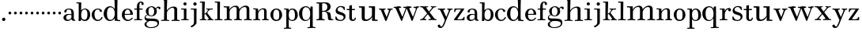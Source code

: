SplineFontDB: 3.0
FontName: Valley
FullName: Valley
FamilyName: Valley
Weight: Regular
Copyright: Created by trashman with FontForge 2.0 (http://fontforge.sf.net)
UComments: "Scan 6400, cut 1100, scale 89%" 
Version: 001.000
ItalicAngle: 0
UnderlinePosition: -100
UnderlineWidth: 50
Ascent: 630
Descent: 370
LayerCount: 3
Layer: 0 0 "Back"  1
Layer: 1 0 "Fore"  0
Layer: 2 0 "backup"  0
NeedsXUIDChange: 1
XUID: [1021 658 797806517 11561335]
OS2Version: 0
OS2_WeightWidthSlopeOnly: 0
OS2_UseTypoMetrics: 1
CreationTime: 1286180940
ModificationTime: 1289202612
OS2TypoAscent: 0
OS2TypoAOffset: 1
OS2TypoDescent: 0
OS2TypoDOffset: 1
OS2TypoLinegap: 0
OS2WinAscent: 0
OS2WinAOffset: 1
OS2WinDescent: 0
OS2WinDOffset: 1
HheadAscent: 0
HheadAOffset: 1
HheadDescent: 0
HheadDOffset: 1
OS2Vendor: 'PfEd'
MarkAttachClasses: 1
DEI: 91125
Encoding: UnicodeBmp
UnicodeInterp: none
NameList: Adobe Glyph List
DisplaySize: -48
AntiAlias: 1
FitToEm: 1
WinInfo: 88 11 5
BeginPrivate: 6
BlueValues 7 [-23 0]
BlueScale 8 0.039625
StdHW 4 [37]
StemSnapH 35 [23 27 31 33 37 42 46 54 79 88 118]
StdVW 4 [80]
StemSnapV 4 [80]
EndPrivate
BeginChars: 65536 64

StartChar: a
Encoding: 97 97 0
Width: 428
VWidth: 0
Flags: HW
HStem: -12 38<135.579 227.5 365.733 405.98> 198 28<158.68 283.442> 359 29<148.051 252.065>
VStem: 29 88<40.6778 165.139> 57 72<268.853 342.092> 284 75<65.242 191.005 217.057 331.311>
LayerCount: 3
Fore
SplineSet
275 188 m 0xf4
 255 193 232 198 208 198 c 0
 153 198 117 158 117 106 c 0
 117 68 130 26 178 26 c 0
 234 26 284 73 284 117 c 2
 284 175 l 2
 284 187 284 186 275 188 c 0xf4
359 226 m 2
 359 83 l 2
 359 31 379 28 402 24 c 0
 406 23 406 18 406 10 c 0
 406 1 406 -6 396 -6 c 0
 340 -6 294 -5 285 44 c 0
 283 54 283 54 277 47 c 0
 262 29 222 -12 155 -12 c 0
 90 -12 29 32 29 99 c 0xf4
 29 176 101 226 186 226 c 0
 217 226 253 219 273 215 c 0
 284 212 284 212 284 224 c 0
 284 320 270 359 198 359 c 0
 153 359 132 338 129 313 c 0
 125 284 118 265 89 265 c 0
 72 265 57 276 57 297 c 0xec
 57 347 133 388 200 388 c 0
 313 388 359 349 359 226 c 2
EndSplineSet
EndChar

StartChar: b
Encoding: 98 98 1
Width: 472
VWidth: 0
Flags: HW
HStem: -20 41<207.108 324.357> -13 21G<90.5 145.5> 352 27<228.397 317.286> 551 32<14.0261 87.9975>
VStem: 84 72<-13 34.3208> 89 77<64.0893 289.114 323.001 551> 364 88<80.9717 288.929>
LayerCount: 3
Fore
SplineSet
141 -13 m 2x7a
 97 -13 l 2
 84 -13 84 -3 84 5 c 2x7a
 84 5 89 43 89 267 c 2
 89 524 l 2x76
 89 536 86 551 72 551 c 2
 20 551 l 2
 17 551 14 560 14 568 c 0
 14 578 18 583 23 583 c 0
 42 583 117 581 156 581 c 0
 170 581 170 576 170 566 c 2
 164 329 l 2
 164 325 164 323 165 323 c 0
 167 323 171 327 180 336 c 0
 198 354 236 379 286 379 c 0
 383 379 452 303 452 191 c 0
 452 45 365 -20 280 -20 c 0xba
 217 -20 181 17 167 34 c 0
 162 41 158 38 157 24 c 2
 156 1 l 2
 155 -13 150 -13 141 -13 c 2x7a
166 183 m 0xb6
 166 89 183 21 270 21 c 0
 350 21 364 105 364 192 c 0
 364 263 351 352 273 352 c 0
 202 352 166 273 166 183 c 0xb6
EndSplineSet
EndChar

StartChar: c
Encoding: 99 99 2
Width: 386
VWidth: -4
Flags: HW
HStem: -15 37<168.525 281.681> 358 28<169.03 259.895>
VStem: 24 87<90.0698 280.939> 269 79<286.914 348.547>
LayerCount: 3
Fore
SplineSet
24 184 m 0
 24 308 114 386 223 386 c 0
 270 386 348 357 348 305 c 0
 348 286 334 276 321 276 c 0
 287 276 277 303 269 328 c 0
 263 345 252 358 224 358 c 0
 136 358 111 282 111 203 c 0
 111 130 130 22 227 22 c 0
 273 22 315 60 332 103 c 0
 337 114 346 118 357 113 c 0
 365 109 368 105 368 100 c 0
 368 93 364 85 360 77 c 0
 343 37 288 -15 220 -15 c 0
 106 -15 24 70 24 184 c 0
EndSplineSet
EndChar

StartChar: d
Encoding: 100 100 3
Width: 578
VWidth: 0
Flags: HW
HStem: -22 37<186.868 296.39 466.792 554.614> 421 35<190.998 299.691> 663 30<295.745 366> 665 37<267.007 332.394>
VStem: 27 105<106.005 320.758> 372 94<364.109 660.122> 376 8<-4 69> 380 80<17.6841 69 108.848 334.471 364 607.369>
LayerCount: 3
Fore
SplineSet
384 69 m 1xea
 384 68 316 -22 225 -22 c 0
 112 -22 27 89 27 204 c 0
 27 331 95 456 236 456 c 0
 324 456 379 364 379 364 c 1
 379 364 374 514 372 612 c 0
 371 642 370 661 333 663 c 0xec
 320 664 311 664 295 665 c 0
 277 666 267 665 267 684 c 0
 267 697 270 701 280 701 c 0xdc
 292 701 350 691 443 691 c 0
 459 691 466 691 466 678 c 0
 466 675 465 642 464 624 c 0
 459 486 458 323 458 164 c 2
 458 102 l 2
 458 61 460 19 483 14 c 0
 492 12 504 10 519 10 c 0
 552 10 555 8 555 -9 c 0
 555 -24 544 -26 529 -26 c 0
 512 -26 418 -15 397 -15 c 0
 380 -15 376 -12 376 -4 c 0
 376 -1 382 48 384 69 c 1xea
132 212 m 0
 132 123 147 15 242 15 c 0
 330 15 380 118 380 214 c 0xc9
 380 311 345 421 243 421 c 0
 151 421 132 304 132 212 c 0
EndSplineSet
EndChar

StartChar: e
Encoding: 101 101 4
Width: 410
VWidth: 3
Flags: HW
HStem: -15 36<174.706 289.859> 190 30<117.002 293.998> 357 34<160.323 257.058>
VStem: 28 89<93.7485 291.639> 294 87<200.5 302.354>
LayerCount: 3
Fore
SplineSet
27 188 m 0
 27 325 121 389 210 389 c 0
 284 389 377 334 377 205 c 0
 377 196 371 193 357 193 c 2
 127 192 l 2
 116 192 116 187 116 176 c 0
 116 100 148 25 226 25 c 0
 268 25 306 48 332 79 c 0
 342 92 350 99 354 99 c 0
 361 99 373 91 373 82 c 0
 373 76 365 67 361 62 c 0
 336 31 285 -13 218 -13 c 0
 108 -13 27 72 27 188 c 0
285 221 m 2
 291 221 294 223 294 231 c 0
 294 276 281 357 211 357 c 0
 135 357 119 274 119 230 c 0
 119 224 120 220 128 220 c 2
 285 221 l 2
EndSplineSet
EndChar

StartChar: space
Encoding: 32 32 5
Width: 240
VWidth: 0
Flags: W
LayerCount: 3
EndChar

StartChar: f
Encoding: 102 102 6
Width: 323
VWidth: 0
Flags: HW
HStem: -6.5856 30.4584<14.0277 100.95 188.361 267.449> 2.4696 25.5192<36.1191 102.67 186.695 248.632> 332.573 30.4584<20.5842 105.37 180.281 287.294> 565.538 29.6352<193.885 244.148>
VStem: 105.37 74.9112<30.3474 333.396 362.208 524.164> 247.783 68.3256<491.076 563.665>
LayerCount: 3
Fore
SplineSet
245 534 m 0x7c
 245 553 242 567 224 567 c 0
 188 567 183 518 183 452 c 2
 183 385 l 2
 183 368 187 367 200 367 c 2
 265 367 l 2
 284 367 287 365 287 352 c 0
 287 340 287 333 268 333 c 2
 200 333 l 2
 183 333 183 329 183 317 c 2
 183 63 l 2
 183 33 197 30 217 30 c 2
 255 30 l 2
 267 30 268 22 268 12 c 0
 268 -3 263 -3 251 -3 c 0xbc
 221 -3 178 0 143 0 c 0
 103 0 50 -3 35 -3 c 0
 19 -3 14 1 14 13 c 0
 14 23 18 30 32 30 c 2
 83 30 l 2
 101 30 103 38 103 66 c 2
 103 317 l 2
 103 332 102 333 84 333 c 2
 35 333 l 2
 21 333 21 339 21 352 c 0
 21 365 28 367 36 367 c 2
 84 367 l 2
 103 367 104 368 104 386 c 2
 104 447 l 2
 104 519 145 597 226 597 c 0
 282 597 317 569 317 525 c 0
 317 494 303 482 282 482 c 0
 252 482 245 507 245 534 c 0x7c
EndSplineSet
EndChar

StartChar: g
Encoding: 103 103 7
Width: 525
VWidth: 0
Flags: HW
HStem: -238 27<146.317 312.641> -11 79<133.669 390.127> 131 23<187.002 272.797> 409 39<409.304 479.5> 432 27<187.44 276.631>
VStem: 17 63<-167.114 -64.3101> 20 33<56 141.588> 59 85<222.663 370.167> 324 84<209.989 379.902> 431 47<-144.55 -44.709> 465 59<361.66 408.439>
LayerCount: 3
Fore
SplineSet
20 82 m 0xf280
 20 133 46 159 69 172 c 0
 89 183 108 186 108 186 c 1
 108 186 59 232 59 298 c 0
 59 383 140 459 251 459 c 0xeb80
 302 459 345 422 365 402 c 0
 374 393 372 395 383 405 c 0
 397 418 424 447 462 447 c 0
 493 447 524 429 524 399 c 0
 524 376 508 361 491 361 c 0
 481 361 471 365 465 380 c 0
 460 394 455 409 441 409 c 0
 425 409 410 396 398 384 c 0
 390 376 388 373 388 370 c 0
 388 368 401 342 404 326 c 0
 407 313 408 298 408 286 c 0
 408 204 338 131 242 131 c 0
 184 131 144 154 124 170 c 1
 124 170 107 168 91 161 c 0
 73 153 53 137 53 116 c 0xf3a0
 53 77 93 73 130 70 c 0
 157 68 187 68 217 68 c 2
 224 68 l 2
 254 68 362 67 411 45 c 0
 450 28 478 -9 478 -64 c 0
 478 -201 340 -238 226 -238 c 0
 115 -238 17 -198 17 -114 c 0xf4c0
 17 -71 65 -36 98 -21 c 0
 107 -17 111 -15 111 -13 c 0
 111 -11 104 -9 93 -5 c 0
 64 5 20 30 20 82 c 0xf280
137 -30 m 0
 101 -57 80 -72 80 -112 c 0
 80 -178 151 -211 212 -211 c 0
 302 -211 431 -178 431 -93 c 0xe4c0
 431 -15 321 -11 244 -11 c 2
 202 -11 l 2
 179 -11 160 -13 137 -30 c 0
234 432 m 0xe980
 162 432 144 362 144 296 c 0
 144 224 158 154 228 154 c 0
 305 154 324 230 324 298 c 0
 324 358 302 432 234 432 c 0xe980
EndSplineSet
EndChar

StartChar: h
Encoding: 104 104 8
Width: 624
VWidth: 0
Flags: HW
HStem: -6 35<17.351 105.391 206.762 278.837 347.006 432.901 529.588 609.947> 421 39<322.602 419.463> 666 40<17.0581 109.92> 666 32<31.3782 108.625>
VStem: 112 90<33.1514 321.852 338 591.162> 116 94<255.094 692> 436 90<31.9963 407.484>
LayerCount: 3
Fore
SplineSet
591 27 m 0xd6
 605 26 608 23 608 9 c 0
 608 -4 597 -5 587 -5 c 2
 578 -5 l 2
 570 -5 522 0 480 0 c 0
 432 0 367 -5 362 -5 c 0
 355 -5 347 -3 347 12 c 0
 347 21 349 28 370 29 c 0
 382 30 401 31 410 32 c 0
 426 33 436 44 436 63 c 2
 436 350 l 2
 436 395 419 420 376 420 c 0
 342 420 303 399 277 378 c 0
 233 342 202 298 202 255 c 2
 202 60 l 2
 202 42 207 31 222 29 c 0
 230 28 246 26 255 26 c 0
 272 26 279 22 279 11 c 0
 279 -1 273 -3 255 -3 c 0
 243 -3 196 2 152 2 c 0
 110 2 58 -3 40 -3 c 0
 27 -3 17 -1 17 14 c 0
 17 26 25 29 35 29 c 0
 42 29 61 30 67 30 c 0
 99 32 111 32 112 70 c 0xda
 115 285 116 406 116 618 c 0
 116 640 107 666 84 666 c 2
 28 666 l 2
 20 666 17 675 17 684 c 0
 17 695 22 706 30 706 c 0xe6
 42 706 103 699 159 699 c 0
 173 699 188 699 203 700 c 0
 206 700 210 694 210 690 c 0
 207 551 198 336 198 336 c 1
 226 372 295 458 416 458 c 0
 473 458 526 440 526 371 c 2
 526 60 l 2
 526 34 530 31 554 29 c 0
 562 28 571 28 591 27 c 0xd6
EndSplineSet
EndChar

StartChar: i
Encoding: 105 105 9
Width: 292
VWidth: 0
Flags: HW
HStem: -3 33<27.0076 111.236 193.208 264.997> 344 30<24.0587 112.303> 480 100<106.438 189.562>
VStem: 98 100<488.438 571.562> 113 80<30.5756 344>
LayerCount: 3
Fore
SplineSet
98 530 m 0xf0
 98 558 120 580 148 580 c 0
 176 580 198 558 198 530 c 0
 198 502 176 480 148 480 c 0
 120 480 98 502 98 530 c 0xf0
193 52 m 2xe8
 193 30 201 30 214 30 c 2
 255 30 l 2
 263 30 265 24 265 14 c 0
 265 4 264 -3 249 -3 c 0
 241 -3 179 0 153 0 c 0
 131 0 51 -3 43 -3 c 0
 27 -3 27 5 27 12 c 0
 27 18 27 30 40 30 c 2
 74 30 l 2
 103 30 113 31 113 64 c 2
 113 318 l 2
 113 332 111 344 97 344 c 2
 32 344 l 2
 25 344 24 354 24 362 c 0
 24 371 24 376 31 376 c 0
 36 376 111 374 157 374 c 2
 182 374 l 2
 189 374 194 373 194 365 c 0
 194 260 193 223 193 165 c 2
 193 52 l 2xe8
EndSplineSet
EndChar

StartChar: j
Encoding: 106 106 10
Width: 292
VWidth: 0
Flags: HW
HStem: 344 30<29.1925 129.675> 472 105<121.609 206.391>
VStem: 111 106<482.609 566.752> 132 80<-131.78 343.353>
LayerCount: 3
Fore
SplineSet
111 525 m 0xe0
 111 554 135 577 164 577 c 0
 193 577 217 554 217 525 c 0
 217 496 193 472 164 472 c 0
 135 472 111 496 111 525 c 0xe0
132 313 m 2xd0
 132 333 125 344 102 344 c 2
 40 344 l 2
 33 344 29 354 29 362 c 0
 29 372 31 376 38 376 c 0
 65 376 111 374 161 374 c 2
 207 374 l 2
 212 374 215 369 215 365 c 0
 215 355 212 292 212 260 c 2
 212 -70 l 2
 212 -100 212 -99 201 -117 c 0
 169 -169 80 -229 53 -229 c 0
 40 -229 26 -212 26 -197 c 0
 26 -192 29 -190 38 -186 c 0
 83 -162 132 -141 132 -65 c 2
 132 313 l 2xd0
EndSplineSet
EndChar

StartChar: k
Encoding: 107 107 11
Width: 468
VWidth: 0
Flags: HW
HStem: -3 37<165.666 231.762> -3 33<14.0592 87.7821 391.129 449.895> 192 18<166.023 193.33> 338 32<227.516 274.996 318.473 427.407> 347 26<217.028 273.168> 556 33<17.0266 90.7772>
VStem: 88 77<34.2388 191.656 209.954 453.241> 91 84<331.37 555.95>
DStem2: 229 252 261 251 0.56706 0.823676<-7.6186 87.7056> 387 51 291 63 0.60368 -0.797227<-231.191 -43.2548>
LayerCount: 3
Fore
SplineSet
320 370 m 0x36
 351 370 387 373 407 373 c 0x2e
 420 373 428 373 428 361 c 0
 428 342 418 337 398 337 c 2
 363 337 l 2
 344 337 328 336 318 326 c 0
 292 298 278 276 261 251 c 0
 250 236 249 233 256 224 c 2
 387 51 l 2
 402 31 413 29 439 26 c 0
 449 25 450 20 450 9 c 0
 450 2 448 -3 438 -3 c 0
 411 -3 380 0 354 0 c 0
 332 0 291 -3 270 -3 c 0x76
 260 -3 257 0 257 14 c 0
 257 37 300 20 300 39 c 0
 300 47 296 56 291 63 c 2
 208 177 l 2
 199 189 195 192 190 192 c 0
 186 192 181 190 174 188 c 0
 165 185 165 184 165 171 c 2
 165 71 l 2
 165 50 166 39 174 34 c 0
 195 21 232 37 232 13 c 0
 232 -3 224 -3 220 -3 c 0xa6
 195 -3 157 0 128 0 c 0
 94 0 60 -3 27 -3 c 0
 19 -3 14 3 14 11 c 0
 14 24 17 30 32 30 c 2
 62 30 l 2
 88 30 88 33 88 59 c 2x66
 91 531 l 2
 91 552 89 556 65 556 c 2
 28 556 l 2
 20 556 17 560 17 574 c 0
 17 586 21 589 31 589 c 0
 60 589 125 588 167 588 c 0
 174 588 175 582 175 578 c 0x65
 175 550 165 252 165 215 c 0
 165 209 168 209 173 210 c 0
 196 215 220 239 229 252 c 0
 242 270 252 287 271 315 c 0
 274 319 275 323 275 327 c 0
 275 335 269 341 260 342 c 0
 249 344 238 345 227 347 c 0
 217 349 217 357 217 362 c 0
 217 369 220 373 228 373 c 0x6e
 231 373 260 370 320 370 c 0x36
EndSplineSet
EndChar

StartChar: l
Encoding: 108 108 12
Width: 278
VWidth: 0
Flags: HW
HStem: -3 33<12.008 95.6809 177.75 259.98> 555 35<15.0061 95.9852>
VStem: 96 80<30.0927 556>
LayerCount: 3
Fore
SplineSet
176 68 m 2
 176 32 184 30 203 30 c 2
 246 30 l 2
 257 30 260 25 260 12 c 0
 260 -1 255 -3 244 -3 c 0
 226 -3 166 0 137 0 c 0
 105 0 46 -3 20 -3 c 0
 13 -3 12 6 12 12 c 0
 12 24 13 30 29 30 c 2
 72 30 l 2
 87 30 96 32 96 52 c 2
 96 535 l 2
 96 555 94 557 74 557 c 2
 25 556 l 2
 16 556 15 563 15 573 c 0
 15 581 17 590 29 590 c 2
 175 589 l 2
 181 589 181 577 181 573 c 0
 181 558 176 283 176 142 c 2
 176 68 l 2
EndSplineSet
EndChar

StartChar: m
Encoding: 109 109 13
Width: 928
VWidth: 0
Flags: HW
HStem: -8 33<32.1445 103.275> -4 40<370 418.467> -4 36<210.222 288.417 346.539 382 526.319 602.878 658.458 737.783 837.26 916.577> 406 41<21.006 115.73> 419 46<313.988 419.165 627.48 727.275>
VStem: 119 89<37.0822 332.563 343.953 406.25> 119 80<343 406.25> 430 86<42.944 321.784 350 405.398> 745 88<39.2506 402.507>
LayerCount: 3
Fore
SplineSet
875 31 m 0
 882 30 896 29 902 28 c 0
 912 26 917 23 917 12 c 0
 917 -2 906 -4 887 -4 c 0
 874 -4 815 3 787 3 c 0
 750 3 692 -2 676 -2 c 0
 666 -2 660 4 660 12 c 0
 660 28 669 29 683 30 c 0
 693 31 705 32 708 32 c 0
 742 37 746 49 746 61 c 2
 746 346 l 2
 746 399 725 421 680 421 c 0
 622 421 554 367 528 302 c 0
 519 278 517 268 517 248 c 2
 517 99 l 2
 517 55 520 35 560 29 c 0
 568 28 575 28 580 27 c 0
 599 25 602 25 602 13 c 0
 602 2 599 -2 582 -2 c 0
 565 -2 507 3 475 3 c 0
 420 3 373 -2 365 -2 c 0
 355 -2 348 2 348 10 c 0
 348 22 357 29 370 31 c 0
 374 32 390 33 394 34 c 0
 420 38 431 45 431 83 c 0
 431 192 432 239 432 348 c 0
 432 384 425 422 368 422 c 0
 311 422 268 386 239 347 c 0
 213 313 208 294 208 238 c 2
 208 62 l 2
 208 34 218 32 244 30 c 0
 265 28 289 33 289 9 c 0
 289 -3 278 -4 265 -4 c 0
 252 -4 191 2 168 2 c 0
 121 2 75 -5 50 -5 c 0
 40 -5 34 3 34 11 c 0
 34 22 39 26 47 27 c 0
 61 28 80 29 90 31 c 0
 119 37 121 46 121 65 c 0
 121 277 120 150 120 362 c 0
 120 384 109 409 107 409 c 2
 31 411 l 2
 23 411 21 418 21 427 c 0
 21 438 21 447 29 447 c 0
 63 447 136 441 198 441 c 0
 201 441 206 435 206 431 c 0
 205 405 198 358 198 338 c 1
 237 410 317 463 404 463 c 0
 512.505050702 463 516 360.804079209 516 349 c 1
 516 349 597 465 712 465 c 0
 813 465 833 409 833 341 c 2
 833 75 l 2
 833 42 833 37 875 31 c 0
EndSplineSet
EndChar

StartChar: n
Encoding: 110 110 14
Width: 546
VWidth: 0
Flags: HW
HStem: -3 33<28.0398 105.99 189.448 254.991 307.004 371.757 457.87 522.984> 344 32<28.0029 105.918> 354 35<280.079 364.66>
VStem: 108 80<30.9047 270.474 304.897 344> 374 80<32.4027 347.111>
LayerCount: 3
Fore
SplineSet
513 30 m 2xb8
 519 30 523 24 523 16 c 0
 523 0 522 -3 503 -3 c 0
 493 -3 441 0 415 0 c 0
 364 0 344 -3 318 -3 c 0
 311 -3 307 0 307 13 c 0
 307 27 312 30 330 30 c 0
 355 30 374 30 374 62 c 2
 374 287 l 2
 374 326 367 354 329 354 c 0xb8
 258 354 188 265 188 209 c 2
 188 58 l 2
 188 24 214 32 232 30 c 0
 246 28 255 33 255 14 c 0
 255 4 252 -3 237 -3 c 0
 210 -3 192 0 141 0 c 0
 86 0 69 -3 46 -3 c 0
 33 -3 28 1 28 15 c 0
 28 29 34 30 48 30 c 2
 66 30 l 2
 94 30 108 31 108 63 c 2
 108 304 l 2
 108 323 107 344 87 344 c 2
 46 344 l 2
 28 344 28 352 28 360 c 0
 28 374 32 376 45 376 c 4xd8
 62 376 136 374 171 374 c 0
 184 374 185 372 185 362 c 0
 185 351 183 323 183 304 c 0
 183 278 189 293 197 304 c 0
 228 344 279 389 356 389 c 0
 403 389 454 370 454 286 c 2
 454 64 l 2
 454 41 467 30 495 30 c 2
 513 30 l 2xb8
EndSplineSet
EndChar

StartChar: o
Encoding: 111 111 15
Width: 423
VWidth: -4
Flags: W
HStem: -12 38<152.974 269.97> 358 35<157.674 264.153>
VStem: 24 90<93.1739 290.652> 303 91<92.7842 288.537>
LayerCount: 3
Fore
SplineSet
213 393 m 0
 331 393 394 293 394 191 c 0
 394 78 319 -12 208 -12 c 0
 94 -12 24 82 24 197 c 0
 24 306 101 393 213 393 c 0
114 196 m 0
 114 92 128 26 214 26 c 0
 301 26 303 106 303 191 c 0
 303 273 299 358 209 358 c 0
 126 358 114 265 114 196 c 0
EndSplineSet
EndChar

StartChar: p
Encoding: 112 112 16
Width: 485
VWidth: 0
Flags: HWO
HStem: -258 33<26.0262 99.7427 182.846 255.997> -14 32<230.651 335.192> 353 33<28.0072 101 231.128 327.801>
VStem: 101 77<-223.102 43.9855 72.1022 302.19 319.004 354> 374 90<78.9534 283.787>
LayerCount: 3
Fore
SplineSet
295 386 m 0
 399 386 464 287 464 181 c 0
 464 52 382 -14 289 -14 c 0
 242 -14 212 6 195 25 c 0
 185 36 181 44 179 44 c 0
 177 44 178 24 178 20 c 0
 178 -36 178 -149 181 -199 c 0
 181 -205 183 -225 215 -225 c 2
 250 -225 l 2
 255 -225 256 -232 256 -242 c 0
 256 -248 252 -258 246 -258 c 0
 238 -258 184 -255 144 -255 c 0
 103 -255 51 -258 36 -258 c 0
 30 -258 26 -252 26 -244 c 0
 26 -237 26 -225 39 -225 c 2
 63 -225 l 2
 83 -225 101 -223 101 -199 c 2
 101 340 l 2
 101 354 95 354 84 354 c 2
 37 354 l 2
 29 354 28 365 28 370 c 0
 28 378 28 388 39 388 c 2
 39 388 108 384 152 384 c 2
 163 384 l 2
 169 384 175 381 175 374 c 2
 175 338 l 2
 175 325 176 319 177 319 c 0
 179 319 183 329 189 337 c 0
 203 356 234 386 295 386 c 0
286 353 m 0
 214 353 177 294 177 189 c 0
 177 31 250 18 283 18 c 0
 372 18 374 104 374 179 c 0
 374 252 358 353 286 353 c 0
EndSplineSet
EndChar

StartChar: q
Encoding: 113 113 17
Width: 538
VWidth: 0
Flags: HW
HStem: -235 34<288.039 370.728 465.517 551.961> -227 27<299.322 370.562 465.676 551.149> -10 32<194.631 294.538> 426 36<190.763 309.72> 432 20G<398.5 452>
VStem: 27 103<120.17 333.823> 373 89<-197.82 76> 381 81<105.772 342.81 376 451.646>
LayerCount: 3
Fore
SplineSet
250 458 m 0
 303 458 350 425 374 387 c 0
 378 381 381 373 384 373 c 0
 386 373 387 377 387 388 c 2
 387 410 l 2
 387 434 390 450 405 450 c 2
 444 450 l 2x2e
 460 450 460 447 460 426 c 2x35
 462 -160 l 2
 462 -178 463 -199 486 -201 c 0x76
 496 -202 524 -204 535 -205 c 0
 546 -206 552 -209 552 -219 c 0
 552 -235 546 -235 538 -235 c 0xa6
 518 -235 452 -228 416 -228 c 0x66
 367 -228 309 -235 299 -235 c 0
 292 -235 289 -224 289 -217 c 0
 289 -212 294 -204 303 -203 c 0
 312 -202 333 -201 344 -200 c 0
 365 -199 375 -196 375 -176 c 0
 375 -72 378 76 378 76 c 5
 378 76 322 -10 230 -10 c 0
 106 -10 27 99 27 232 c 0
 27 362 122 458 250 458 c 0
250 426 m 0
 148 426 130 318 130 228 c 0
 130 136 149 20 246 20 c 0
 305 20 349 61 368 114 c 0
 379 145 381 181 381 219 c 0x35
 381 252 379 287 370 318 c 0
 353 372 317 426 250 426 c 0
EndSplineSet
EndChar

StartChar: r
Encoding: 114 114 18
Width: 398
VWidth: 0
Flags: W
HStem: -3 33<26.1088 105.562 190.171 269.986> 338 32<28.0015 107.062> 343 43<251.289 324>
VStem: 108 80<30.5892 273.635 306.214 337.978> 295 90<284.921 342.818>
LayerCount: 3
Fore
SplineSet
318 386 m 0xb8
 353 386 385 361 385 328 c 0
 385 300 372 279 336 279 c 0
 308 279 295 295 295 321 c 0
 295 333 299 343 285 343 c 0xb8
 246 343 188 259 188 198 c 2
 188 64 l 2
 188 30 204 30 224 30 c 2
 259 30 l 2
 270 30 270 19 270 11 c 0
 270 3 268 -3 262 -3 c 0
 225 -3 176 0 150 0 c 0
 122 0 48 -3 36 -3 c 0
 28 -3 26 0 26 9 c 0
 26 27 30 30 42 30 c 2
 78 30 l 2
 94 30 108 33 108 65 c 2
 108 305 l 2
 108 335 104 338 84 338 c 2
 36 338 l 2
 28 338 28 346 28 355 c 0
 28 361 30 370 36 370 c 0xd8
 49 370 124 368 171 368 c 0
 183 368 185 366 185 356 c 0
 185 351 182 310 182 306 c 0
 182 301 181 288 189 302 c 0
 208 334 258 386 318 386 c 0xb8
EndSplineSet
EndChar

StartChar: s
Encoding: 115 115 19
Width: 376
VWidth: 0
Flags: HW
HStem: -18 37<123.909 250.922> 432 32<135.902 241.003>
VStem: 33 62<226.503 385.132> 289 60<54.3108 143.647> 300 24<331.047 361.603>
LayerCount: 3
Fore
SplineSet
194 464 m 0xf0
 238 464 269 459 312 437 c 0
 321 433 323 423 323 410 c 0
 323 362 324 350 324 342 c 0
 324 335 317 333 311 333 c 0
 306 333 302 333 300 338 c 0xe8
 285 374 255 433 194 433 c 0
 143 433 95 399 95 351 c 0
 95 303 142 291 193 273 c 0
 269 247 349 224 349 126 c 0
 349 41 267 -16 191 -16 c 0
 131 -16 91 0 42 21 c 0
 36 24 31 28 31 35 c 2
 31 58 l 2
 31 79 29 98 29 120 c 0
 29 130 36 133 43 133 c 0
 62 133 64 116 68 105 c 0
 96 30 148 17 200 17 c 0
 242 17 289 53 289 103 c 0
 289 212 35 152 35 310 c 0
 35 396 109 464 194 464 c 0xf0
EndSplineSet
EndChar

StartChar: t
Encoding: 116 116 20
Width: 309
VWidth: 10
Flags: W
HStem: -14 43<182.018 253.812> 338 37<8.00294 93.9999 174.002 271.995>
VStem: 94 80<35.7088 338 375 487.354> 264 36<40.7608 95.9099>
LayerCount: 3
Fore
SplineSet
300 84 m 0
 300 33 274 -14 205 -14 c 0
 144 -14 92 16 92 91 c 0
 92 113 94 297 94 325 c 0
 94 337 94 338 80 338 c 2
 20 338 l 2
 8 338 8 350 8 357 c 0
 8 371 12 375 22 375 c 2
 83 375 l 2
 94 375 94 375 94 393 c 0
 94 406 92 457 92 467 c 0
 92 481 102.085896873 484.57464375 113 487 c 0
 131 491 158 498 166 498 c 0
 174 498 178 496 178 486 c 0
 178 474 174 393 174 384 c 0
 174 377 177 375 189 375 c 2
 263 375 l 2
 268 375 272 372 272 357 c 0
 272 340 265 338 261 338 c 2
 188 338 l 2
 174 338 174 337 174 323 c 2
 174 95 l 2
 174 60 180 29 220 29 c 0
 240 29 260 44 264 84 c 0
 265 93 272 96 280 96 c 0
 289 96 300 91 300 84 c 0
EndSplineSet
EndChar

StartChar: u
Encoding: 117 117 21
Width: 638
VWidth: 0
Flags: HW
HStem: -16 45<216.431 327.901 528.492 616.883> 414 44<19.0095 108.647 332.243 430.763>
VStem: 110 94<37.756 413.594> 433 95<25.6091 115.195 120.91 414> 443 85<25.6091 117>
LayerCount: 3
Fore
SplineSet
257 29 m 0xe8
 326 29 433 112 433 171 c 2
 433 364 l 2
 433 384 431 414 414 414 c 2
 347 414 l 2
 339 414 332 430 332 439 c 0
 332 447 337 458 345 458 c 0
 379 458 428 456 453 456 c 0
 471 456 500 457 516 457 c 0
 522 457 532 455 532 435 c 0
 532 394 528 219 528 110 c 2
 528 63 l 2xf0
 528 37 532 24 567 24 c 2
 601 24 l 2
 614 24 617 18 617 10 c 0
 617 -2 615 -15 601 -15 c 0
 587 -15 528 -10 512 -10 c 0
 495 -10 466 -11 449 -11 c 0
 438 -11 436 -7 436 1 c 0
 436 8 440 79 443 117 c 1
 443 117 374 -16 238 -16 c 0
 124 -16 110 33 110 106 c 2
 110 373 l 2
 110 393 108 413 84 414 c 2
 55 415 l 2
 32 416 19 415 19 436 c 0
 19 453 32 458 38 458 c 0
 47 458 124 454 191 454 c 0
 208 454 208 445 208 432 c 0
 207 347 204 261 204 176 c 2
 204 139 l 2
 204 69 206 29 257 29 c 0xe8
EndSplineSet
EndChar

StartChar: v
Encoding: 118 118 22
Width: 456
VWidth: 15
Flags: HW
HStem: -19 21G<221.5 230> 340 33<5.04594 65.6719 159.701 214.855 270.063 320.359 377.438 440.994>
DStem2: 164 300 72 311 0.383966 -0.923347<-18.3224 207.246> 254 123 250 4 0.363345 0.931655<-14.6175 202.17>
LayerCount: 3
Fore
SplineSet
225 -19 m 0
 218 -19 209 -19 198 8 c 2
 72 311 l 2
 64 330 57 340 18 340 c 0
 7 340 5 344 5 360 c 0
 5 372 12 373 24 373 c 0
 37 373 76 370 111 370 c 0
 133 370 182 373 202 373 c 0
 211 373 215 371 215 359 c 0
 215 351 211 340 203 340 c 0
 174 340 159 334 159 318 c 0
 159 313 161 307 164 300 c 2
 236 129 l 2
 241 117 244 110 247 110 c 0
 249 110 251 115 254 123 c 2
 313 278 l 2
 317 290 322 303 322 314 c 0
 322 328 314 340 289 340 c 0
 272 340 270 345 270 360 c 0
 270 369 273 373 283 373 c 0
 288 373 322 370 351 370 c 0
 364 370 413 373 428 373 c 0
 436 373 441 369 441 357 c 0
 441 340 433 340 423 340 c 0
 396 340 380 338 367 304 c 2
 250 4 l 2
 241 -18 235 -19 225 -19 c 0
EndSplineSet
EndChar

StartChar: w
Encoding: 119 119 23
Width: 852
VWidth: 0
Flags: HW
HStem: -14 138<266 297.5 598 632> 376 71<417.001 439.999> 420 32<16.0066 77.8351 186.68 259.894 322.083 396.47 513.932 585.94 645.075 714.13 780.061 838.983>
DStem2: 192 369 98 367 0.393291 -0.919414<-27.316 266.079> 307 146 294 15 0.337553 0.941307<-24.3695 256.931> 519 379 440 358 0.374641 -0.92717<-20.6116 279.79> 644 151 677 150 0.346195 0.938163<-31.981 240.403>
LayerCount: 3
Fore
SplineSet
16 435 m 0xc0
 16 450 25 452 40 452 c 0
 52 452 106 447 140 447 c 0xc0
 192 447 230 452 242 452 c 0
 251 452 258 450 258 433 c 0
 258 424 254 420 245 419 c 0
 221 416 185 423 185 396 c 0
 185 390 187 381 192 369 c 2
 282 150 l 2
 289 134 292 124 296 124 c 0
 299 124 301 131 307 146 c 2
 382 350 l 2
 387 363 396 385 396 399 c 0
 396 417 382 420 358 420 c 2
 338 420 l 2
 330 420 322 424 322 430 c 2
 322 439 l 2
 322 449 325 452 336 452 c 0xa0
 347 452 398 447 448 447 c 0xc0
 510 447 551 453 568 453 c 0
 578 453 586 449 586 438 c 0
 586 425 581 420 566 418 c 0
 540 415 513 418 513 399 c 0
 513 395 517 384 519 379 c 2
 615 150 l 2
 623 132 626 122 630 122 c 0
 633 122 637 132 643 151 c 2
 709 336 l 2
 713 347 720 366 720 383 c 0
 720 399 714 414 694 416 c 2
 658 420 l 2
 649 421 645 426 645 434 c 0
 645 444 649 452 661 452 c 0xa0
 667 452 718 447 752 447 c 0xc0
 786 447 818 452 828 452 c 0xa0
 833 452 839 447 839 437 c 0
 839 420 835 421 823 419 c 0
 792 415 772 409 757 368 c 2
 677 150 l 2
 663 113 646 82 624 13 c 0
 617 -8 611 -12 602 -12 c 0
 590 -12 586 -4 579 14 c 2
 440 358 l 2
 435 369 432 376 428 376 c 0
 425 376 422 370 418 358 c 2
 294 15 l 2
 286 -7 286 -14 273 -14 c 0
 259 -14 257 -4 249 14 c 2
 98 367 l 2
 79 413 72 415 33 420 c 0
 25 421 16 424 16 435 c 0xc0
EndSplineSet
EndChar

StartChar: x
Encoding: 120 120 24
Width: 550
VWidth: 0
Flags: HW
HStem: -4 39<8.01458 89.6149 142.019 204.948 268.01 340.311 456.812 526.973> 416 30<30.6731 82.3279 200.005 243.39 343.02 386.998 437.285 514.877> 417 32<7.01163 82.3279 200.206 255.996>
DStem2: 279 286 217 230 0.599618 -0.800287<-142.414 6.8195 63.0123 221.725> 219 205 150 70 0.649575 0.760298<-166.165 2.8262 104.202 263.103>
LayerCount: 3
Fore
SplineSet
107 2 m 0xc0
 60 2 34 -4 22 -4 c 0
 10 -4 8 0 8 15 c 0
 8 34 28 30 50 35 c 0
 84 43 87 51 112 80 c 2
 219 205 l 2
 228 216 226 219 217 230 c 2
 108 370 l 2
 71 417 78 411 31 416 c 0xc0
 23 417 7 419 7 433 c 0
 7 448 15 453 30 453 c 0
 44 453 81 445 147 445 c 0
 218 445 231 449 244 449 c 0
 251 449 256 448 256 433 c 0
 256 424 254 417 245 417 c 2
 227 417 l 2xa0
 207 417 200 413 200 405 c 0
 200 400 203 393 208 385 c 2
 279 286 l 2
 286 276 285 275 293 285 c 0
 310 305 345 344 366 371 c 0
 374 381 387 398 387 408 c 0
 387 412 384 415 378 416 c 2
 358 418 l 2
 349 419 343 422 343 430 c 0
 343 440 346 446 358 446 c 0
 364 446 412 442 434 442 c 0
 468 442 496 446 506 446 c 0
 511 446 515 443 515 433 c 0
 515 414 496 417 484 415 c 0
 453 411 444 413 414 379 c 2
 321 269 l 2
 313 260 308 256 308 252 c 0
 308 248 312 244 319 234 c 2
 459 50 l 2
 474 31 485 34 506 31 c 0
 523 29 527 27 527 17 c 0
 527 0 518 -1 507 -1 c 0
 481 -1 448 4 397 4 c 0
 346 4 290 -3 282 -3 c 0
 272 -3 268 2 268 16 c 0
 268 32 282 29 298 30 c 0
 324 31 342 33 342 56 c 0
 342 59 339 67 338 68 c 2
 258 178 l 2
 250 190 248 191 239 180 c 2
 150 70 l 2
 143 61 142 57 142 52 c 0
 142 34 168 34 190 32 c 0
 201 31 205 24 205 14 c 0
 205 -2 197 -2 188 -2 c 0
 166 -2 146 2 107 2 c 0xc0
EndSplineSet
EndChar

StartChar: y
Encoding: 121 121 25
Width: 510
VWidth: 0
Flags: W
HStem: -256 48<78.5 159.157> 340 33<15.0117 86.4978 191.89 250.916 311.053 362.828 418.312 482.974>
VStem: 12 87<-207.946 -150.401>
DStem2: 196 298 150 196 0.422128 -0.906536<-19.1204 212.528> 161 -184 246 -94 0.374618 0.927179<-29.6115 197 312.788 537.434>
LayerCount: 3
Fore
SplineSet
216 51 m 2
 150 196 l 2
 130 240 118 274 94 313 c 0
 81 333 72 340 58 340 c 2
 26 340 l 2
 18 340 15 350 15 357 c 0
 15 372 19 373 26 373 c 0
 40 373 110 370 137 370 c 0
 168 370 224 373 242 373 c 0
 251 373 251 364 251 350 c 0
 251 340 238 340 230 340 c 0
 203 340 191 332 191 317 c 0
 191 312 193 305 196 298 c 2
 271 126 l 2
 277 112 280 104 283 104 c 0
 286 104 289 111 294 124 c 2
 359 286 l 2
 363 297 364 306 364 314 c 0
 364 330 357 340 327 340 c 0
 312 340 311 347 311 360 c 0
 311 368 312 373 324 373 c 0
 329 373 383 370 398 370 c 0
 412 370 469 373 473 373 c 0
 479 373 483 370 483 359 c 0
 483 347 482 340 465 340 c 0
 439 340 422 339 406 302 c 2
 318 88 l 1
 246 -94 l 2
 215 -170 184 -256 98 -256 c 0
 59 -256 12 -229 12 -191 c 0
 12 -160 35 -144 56 -144 c 0
 78 -144 97 -161 99 -191 c 0
 100 -204 112 -208 121 -208 c 0
 137 -208 156 -194 161 -184 c 0
 193 -126 236 -17 236 -1 c 0
 236 5 226 29 216 51 c 2
EndSplineSet
EndChar

StartChar: z
Encoding: 122 122 26
Width: 394
VWidth: 0
Flags: HW
HStem: 0 30<132.004 293.856> 340 30<91.387 246.997>
VStem: 33 32<258.026 311.729> 332 29<71.0648 106.985>
DStem2: 29 27 141 52 0.570905 0.821016<65.4903 377.212>
LayerCount: 3
Fore
SplineSet
47 258 m 0
 34 258 33 262 33 266 c 0
 33 274 35 306 39 355 c 0
 40 368 40 370 55 370 c 2
 329 370 l 2
 347 370 353 370 353 363 c 0
 353 361 353 357 351 354 c 2
 141 52 l 2
 136 44 132 38 132 35 c 0
 132 31 137 30 150 30 c 2
 230 30 l 2
 307 30 317 68 332 100 c 0
 335 107 339 107 350 107 c 0
 361 107 361 102 361 95 c 0
 361 82 359 54 358 13 c 0
 358 1 356 0 344 0 c 2
 40 0 l 2
 27 0 26 6 26 12 c 2
 26 19 l 2
 26 22 28 26 29 27 c 0
 105 125 174 229 239 322 c 0
 243 327 247 332 247 335 c 0
 247 338 243 340 231 340 c 2
 129 340 l 2
 91 340 78 314 65 271 c 0
 62 260 63 258 47 258 c 0
EndSplineSet
EndChar

StartChar: A
Encoding: 65 65 27
Width: 428
VWidth: 0
Flags: HW
HStem: -12 42<163.309 265.027 431.624 485.909> 222 28<271.168 334> 236 33<181.032 324.993> 434 34<173.281 293.055>
VStem: 24 107<64.0932 190.614> 60 93<336.531 407.63> 334 92<83.229 227.447 250 392.627>
LayerCount: 3
Fore
Refer: 0 97 N 1 0 0 1 0 0 2
EndChar

StartChar: B
Encoding: 66 66 28
Width: 472
VWidth: 0
Flags: HW
HStem: -18 35<258.664 380.119> -10 21<113.5 170.5> 432 32<282.268 381.059> 669 42<17.0196 112.794>
VStem: 104 73<-10 49.8856> 113 97<532.5 669.987> 440 103<112.838 348.659>
LayerCount: 3
Fore
Refer: 1 98 N 1 0 0 1 0 0 2
EndChar

StartChar: C
Encoding: 67 67 29
Width: 386
VWidth: 0
Flags: HW
HStem: -18 36<208.687 338.757> 432 35<200.608 313.052>
VStem: 26 104<117.403 322.587>
LayerCount: 3
Fore
Refer: 2 99 N 1 0 0 1 0 0 2
EndChar

StartChar: D
Encoding: 68 68 30
Width: 578
VWidth: 0
Flags: HW
HStem: -22 37<186.868 296.39 466.792 554.614> 421 35<190.998 299.691> 663 30<295.745 366> 665 37<267.007 332.394>
VStem: 27 105<106.005 320.758> 372 94<364.109 660.122> 376 8<-4 69> 380 80<17.6841 69 108.848 334.471 364 607.369>
LayerCount: 3
Fore
Refer: 3 100 N 1 0 0 1 0 0 2
EndChar

StartChar: E
Encoding: 69 69 31
Width: 410
VWidth: 0
Flags: HW
HStem: -23 36<202.047 332.492> 223 30<127.078 357.998> 426 31<192.875 285.808>
VStem: 24.9342 102.066<116.82 323.794> 358 83<231.5 341.778>
LayerCount: 3
Fore
Refer: 4 101 N 1 0 0 1 0 0 2
EndChar

StartChar: F
Encoding: 70 70 32
Width: 323
VWidth: 0
Flags: HW
HStem: -8 37<17.0404 122.631 228.815 324.889> 3 31<43.8765 124.72 226.792 302.031> 404 37<25.0051 128 219 348.997> 687 36<235.526 296.584>
VStem: 128 91<36.8651 405 440 636.739> 301 83<596.545 684.724>
LayerCount: 3
Fore
Refer: 6 102 N 1 0 0 1 0 0 2
EndChar

StartChar: G
Encoding: 71 71 33
Width: 525
VWidth: 0
Flags: HW
HStem: -238 27<146.317 312.641> -11 79<133.669 390.127> 131 23<187.002 272.797> 409 39<409.304 479.5> 432 27<187.44 276.631>
VStem: 17 63<-167.114 -64.3101> 20 33<56 141.588> 59 85<222.663 370.167> 324 84<209.989 379.902> 431 47<-144.55 -44.709> 465 59<361.66 408.439>
LayerCount: 3
Fore
Refer: 7 103 N 1 0 0 1 0 0 2
EndChar

StartChar: H
Encoding: 72 72 34
Width: 624
VWidth: 0
Flags: HW
HStem: -6 35<17.351 105.391 206.762 278.837 347.006 432.901 529.588 609.947> 421 39<322.602 419.463> 666 32<31.3782 108.625> 666 40<17.0581 109.92>
VStem: 112 90<33.1514 321.852 338 591.162> 116 94<255.094 692> 436 90<31.9963 407.484>
LayerCount: 3
Fore
Refer: 8 104 N 1 0 0 1 0 0 2
EndChar

StartChar: I
Encoding: 73 73 35
Width: 292
VWidth: 0
Flags: HW
HStem: -6 31<17.0559 105.643 215.376 288.934> 411 27<21.3963 109.381> 411 34<12.0015 111.625> 570 118<110.339 201.661>
VStem: 97 118<583.339 674.661> 120 91<34.7518 407.926>
LayerCount: 3
Fore
Refer: 9 105 N 1 0 0 1 0 0 2
EndChar

StartChar: J
Encoding: 74 74 36
Width: 292
VWidth: 0
Flags: HW
HStem: -234 54<23.7833 89.926> 411 27<21.7944 123.035> 411 35<12.0015 125.712> 572 118<129.339 220.661>
VStem: 116 118<585.339 676.661> 141 92<-110.952 401.435>
LayerCount: 3
Fore
Refer: 10 106 N 1 0 0 1 0 0 2
EndChar

StartChar: K
Encoding: 75 75 37
Width: 468
VWidth: 0
Flags: HW
HStem: -3 29<11.0549 90.6504 198.404 268.963 302.009 354.174 471.241 527.991> 222 20<192.722 227.249> 408 30<382.375 480.59> 411 34<252.311 324.617 383.969 502.821> 670 34<16.0728 97.803>
VStem: 103 87<44.282 221.487 432.773 662.527>
DStem2: 300 259 247 206 0.601905 -0.798567<-17.1189 200.982>
LayerCount: 3
Fore
Refer: 11 107 N 1 0 0 1 0 0 2
EndChar

StartChar: L
Encoding: 76 76 38
Width: 278
VWidth: 0
Flags: HW
HStem: -7 37<15.0564 109.57 211.107 306.585> 670 39<16.2892 107.528>
VStem: 113 95<33.2014 662.715>
LayerCount: 3
Fore
Refer: 12 108 N 1 0 0 1 0 0 2
EndChar

StartChar: M
Encoding: 77 77 39
Width: 928
VWidth: 0
Flags: HW
HStem: -8 33<32.1445 103.275> -4 36<210.222 288.417 346.539 382 526.319 602.878 658.458 737.783 837.26 916.577> -4 40<370 418.467> 406 41<21.006 115.73> 419 46<313.988 419.165 627.48 727.275>
VStem: 119 80<343 406.25> 119 89<37.0822 332.563 343.953 406.25> 430 86<42.944 321.784 350 405.398> 745 88<39.2506 402.507>
LayerCount: 3
Fore
Refer: 13 109 N 1 0 0 1 0 0 2
EndChar

StartChar: N
Encoding: 78 78 40
Width: 546
VWidth: 0
Flags: HW
HStem: -5 38<17.0381 106.711 209.168 288.991 349.018 427.811 528.451 610> 414 41<12.008 109.292> 421 44<314.297 422.014>
VStem: 113 91<38.0883 319.265 336 412.926> 436 91<39.3669 407.03>
LayerCount: 3
Fore
Refer: 14 110 N 1 0 0 1 0 0 2
EndChar

StartChar: O
Encoding: 79 79 41
Width: 423
VWidth: 0
Flags: HW
HStem: -24 39<182.403 319.85> 426 35<187.864 310.138>
VStem: 23 109<115.953 319.198> 366 102<107.998 324.837>
LayerCount: 3
Fore
Refer: 15 111 N 1 0 0 1 0 0 2
EndChar

StartChar: P
Encoding: 80 80 42
Width: 485
VWidth: 0
Flags: HW
HStem: -246 30<211.499 304.997> -246 38<22.0058 113.356> -238 27<210 291.721> -20 33<280.963 398.18> 426 31<39.7091 116.949> 426 38<24.0703 117.995 276.677 395.868>
VStem: 119 83<-172.347 75 90.041 347.423 373 425.576> 455 103<108.407 330.176>
LayerCount: 3
Fore
Refer: 16 112 N 1 0 0 1 0 0 2
EndChar

StartChar: Q
Encoding: 81 81 43
Width: 538
VWidth: 0
Flags: HW
HStem: -235 34<288.039 370.728 465.517 551.961> -227 27<299.322 370.562 465.676 551.149> -10 32<194.631 294.538> 426 36<190.763 309.72> 432 20<398.5 452>
VStem: 27 103<120.17 333.823> 373 89<-197.82 76> 381 81<105.772 342.81 376 451.646>
LayerCount: 3
Fore
Refer: 17 113 N 1 0 0 1 0 0 2
EndChar

StartChar: R
Encoding: 82 82 44
Width: 599
VWidth: 0
Flags: HW
HStem: -9 39<19.058 117.333 224.607 317.991> 419 38<21.5848 116.268> 434 38<314.698 400.5>
VStem: 123 90<346 412.134> 124 94<47.2827 324.887> 355 103<352.533 433.465>
LayerCount: 3
Fore
SplineSet
209 531 m 2
 209 326 l 2
 209 312 209 309 222 309 c 2
 250 309 l 1
 302 313 373 328 373 433 c 0
 373 526 308 545 266 545 c 0
 244 545 209 544 209 531 c 2
46 575 m 0
 72 575 118 571 160 571 c 0
 175.077676693 571 260.568903185 575 301 575 c 0
 342 575 378.033405916 571.591911995 407.999997526 555.462929369 c 0
 449.756827545 532.988061533 477 492.828171839 477 444 c 0
 477 345 400 310 353 298 c 0
 340 294 332 293 332 291 c 0
 332 289 339 288 353 285 c 0
 382 279 421 269 443 256 c 0
 457 247 466 238 470 222 c 0
 482 166 482 133 489 76 c 0
 491 60 498 34 526 34 c 2
 548 34 l 2
 560 34 563 26 563 17 c 0
 563 10 562 0 552 0 c 2
 463 0 l 2
 431 0 393 19 393 52 c 0
 391 261 330 284 265 284 c 2
 222 284 l 2
 210 284 209 283 209 269 c 2
 209 90 l 2
 209 68 214 34 237 34 c 2
 274 34 l 2
 290 34 290 27 290 16 c 0
 290 9 290 -3 275 -3 c 0
 258 -3 210 0 161 0 c 0
 113 0 64 -3 44 -3 c 0
 28 -3 28 7 28 17 c 0
 28 26 33 34 41 34 c 2
 71 34 l 2
 105 34 111 54 111 74 c 2
 111 526 l 2
 111 535 103 538 95 538 c 2
 54 538 l 2
 35 538 28 542 28 560 c 0
 28 571 36 575 46 575 c 0
EndSplineSet
EndChar

StartChar: S
Encoding: 83 83 45
Width: 376
VWidth: 0
Flags: HW
LayerCount: 3
Fore
Refer: 19 115 N 1 0 0 1 0 0 2
EndChar

StartChar: T
Encoding: 84 84 46
Width: 382
VWidth: 0
Flags: HW
HStem: -17 42<222.933 305.492> 399 45<18.5655 121.77 214.037 328.988>
VStem: 115 93<37.5499 346.576> 121 99<454.056 581.874> 122 92<132.323 398.915 445.422 572.929> 319 37<41.4244 102.991>
LayerCount: 3
Fore
Refer: 20 116 N 1 0 0 1 0 0 2
EndChar

StartChar: U
Encoding: 85 85 47
Width: 638
VWidth: 0
Flags: HW
HStem: 185 88<510.44 585.56>
VStem: 504 88<191.44 266.56>
LayerCount: 3
Fore
Refer: 21 117 N 1 0 0 1 0 0 2
EndChar

StartChar: V
Encoding: 86 86 48
Width: 456
VWidth: 0
Flags: HW
HStem: 185 88<426.44 501.56>
VStem: 420 88<191.44 266.56>
LayerCount: 3
Fore
Refer: 22 118 N 1 0 0 1 0 0 2
EndChar

StartChar: W
Encoding: 87 87 49
Width: 852
VWidth: 0
Flags: HW
HStem: 185 88<50.4399 125.56>
VStem: 44 88<191.44 266.56>
LayerCount: 3
Fore
Refer: 23 119 N 1 0 0 1 0 0 2
EndChar

StartChar: X
Encoding: 88 88 50
Width: 550
VWidth: 0
Flags: HW
HStem: 185 88<50.4399 125.56>
VStem: 44 88<191.44 266.56>
LayerCount: 3
Fore
Refer: 24 120 N 1 0 0 1 0 0 2
EndChar

StartChar: Y
Encoding: 89 89 51
Width: 510
VWidth: 0
Flags: HW
HStem: 185 88<50.4399 125.56>
VStem: 44 88<191.44 266.56>
LayerCount: 3
Fore
Refer: 25 121 N 1 0 0 1 0 0 2
EndChar

StartChar: Z
Encoding: 90 90 52
Width: 394
VWidth: 0
Flags: HW
HStem: 185 88<334.44 409.56>
VStem: 328 88<191.44 266.56>
LayerCount: 3
Fore
Refer: 26 122 N 1 0 0 1 0 0 2
EndChar

StartChar: zero
Encoding: 48 48 53
Width: 176
VWidth: 0
Flags: W
HStem: 185 88<50.4399 125.56>
VStem: 44 88<191.44 266.56>
LayerCount: 3
Fore
SplineSet
44 229 m 0
 44 253 64 273 88 273 c 0
 112 273 132 253 132 229 c 0
 132 205 112 185 88 185 c 0
 64 185 44 205 44 229 c 0
EndSplineSet
EndChar

StartChar: one
Encoding: 49 49 54
Width: 176
VWidth: 0
Flags: W
HStem: 185 88<50.4399 125.56>
VStem: 44 88<191.44 266.56>
LayerCount: 3
Fore
SplineSet
44 229 m 0
 44 253 64 273 88 273 c 0
 112 273 132 253 132 229 c 0
 132 205 112 185 88 185 c 0
 64 185 44 205 44 229 c 0
EndSplineSet
EndChar

StartChar: two
Encoding: 50 50 55
Width: 176
VWidth: 0
Flags: W
HStem: 185 88<50.4399 125.56>
VStem: 44 88<191.44 266.56>
LayerCount: 3
Fore
SplineSet
44 229 m 0
 44 253 64 273 88 273 c 0
 112 273 132 253 132 229 c 0
 132 205 112 185 88 185 c 0
 64 185 44 205 44 229 c 0
EndSplineSet
EndChar

StartChar: three
Encoding: 51 51 56
Width: 176
VWidth: 0
Flags: W
HStem: 185 88<50.4399 125.56>
VStem: 44 88<191.44 266.56>
LayerCount: 3
Fore
SplineSet
44 229 m 0
 44 253 64 273 88 273 c 0
 112 273 132 253 132 229 c 0
 132 205 112 185 88 185 c 0
 64 185 44 205 44 229 c 0
EndSplineSet
EndChar

StartChar: four
Encoding: 52 52 57
Width: 176
VWidth: 0
Flags: W
HStem: 185 88<50.4399 125.56>
VStem: 44 88<191.44 266.56>
LayerCount: 3
Fore
SplineSet
44 229 m 0
 44 253 64 273 88 273 c 0
 112 273 132 253 132 229 c 0
 132 205 112 185 88 185 c 0
 64 185 44 205 44 229 c 0
EndSplineSet
EndChar

StartChar: five
Encoding: 53 53 58
Width: 176
VWidth: 0
Flags: W
HStem: 185 88<50.4399 125.56>
VStem: 44 88<191.44 266.56>
LayerCount: 3
Fore
SplineSet
44 229 m 0
 44 253 64 273 88 273 c 0
 112 273 132 253 132 229 c 0
 132 205 112 185 88 185 c 0
 64 185 44 205 44 229 c 0
EndSplineSet
EndChar

StartChar: six
Encoding: 54 54 59
Width: 176
VWidth: 0
Flags: W
HStem: 185 88<50.4399 125.56>
VStem: 44 88<191.44 266.56>
LayerCount: 3
Fore
SplineSet
44 229 m 0
 44 253 64 273 88 273 c 0
 112 273 132 253 132 229 c 0
 132 205 112 185 88 185 c 0
 64 185 44 205 44 229 c 0
EndSplineSet
EndChar

StartChar: seven
Encoding: 55 55 60
Width: 176
VWidth: 0
Flags: W
HStem: 185 88<50.4399 125.56>
VStem: 44 88<191.44 266.56>
LayerCount: 3
Fore
SplineSet
44 229 m 0
 44 253 64 273 88 273 c 0
 112 273 132 253 132 229 c 0
 132 205 112 185 88 185 c 0
 64 185 44 205 44 229 c 0
EndSplineSet
EndChar

StartChar: eight
Encoding: 56 56 61
Width: 176
VWidth: 0
Flags: W
HStem: 185 88<50.4399 125.56>
VStem: 44 88<191.44 266.56>
LayerCount: 3
Fore
SplineSet
44 229 m 0
 44 253 64 273 88 273 c 0
 112 273 132 253 132 229 c 0
 132 205 112 185 88 185 c 0
 64 185 44 205 44 229 c 0
EndSplineSet
EndChar

StartChar: nine
Encoding: 57 57 62
Width: 176
VWidth: 0
Flags: W
HStem: 185 88<50.4399 125.56>
VStem: 44 88<191.44 266.56>
LayerCount: 3
Fore
SplineSet
44 229 m 0
 44 253 64 273 88 273 c 0
 112 273 132 253 132 229 c 0
 132 205 112 185 88 185 c 0
 64 185 44 205 44 229 c 0
EndSplineSet
EndChar

StartChar: period
Encoding: 46 46 63
Width: 234
VWidth: 0
Flags: HW
LayerCount: 3
Fore
SplineSet
65 33 m 0
 65 63 88 86 118 86 c 0
 148 86 171 63 171 33 c 0
 171 3 148 -20 118 -20 c 0
 88 -20 65 3 65 33 c 0
EndSplineSet
EndChar
EndChars
EndSplineFont
